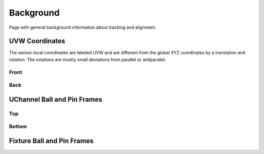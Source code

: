 .. _background:

Background
==========
Page with general background information about tracking and alignment.

UVW Coordinates
---------------
The sensor-local coordinates are labeled UVW and are different from the
global XYZ coordinates by a translation and rotation. The rotations are
mostly small deviations from parallel or antiparallel.

Front
^^^^^
.. image:: _static/uvw-coord-front.png
   :width: 600
   :alt: Diagram Showing UVW Coordinates for Front of Detector

Back
^^^^
.. image:: _static/uvw-coord-back.png
   :width: 600
   :alt: Diagram Showing UVW Coordinates for Back of Detector

UChannel Ball and Pin Frames
----------------------------

Top
^^^
.. image:: _static/uchannel_top.png
   :width: 600
   :alt: Diagram Showing Ball and Pin Frame Coordinate Systems for Top of UChannel

Bottom
^^^^^^
.. image:: _static/uchannel_bottom.png
   :width: 600
   :alt: Diagram Showing Ball and Pin Frame Coordinate Systems for Bottom of UChannel

Fixture Ball and Pin Frames
---------------------------

.. image:: _static/fixture.png
   :width: 600
   :alt: Diagram Showing Ball and Pin Frame Coordinate Systems for Fixture

